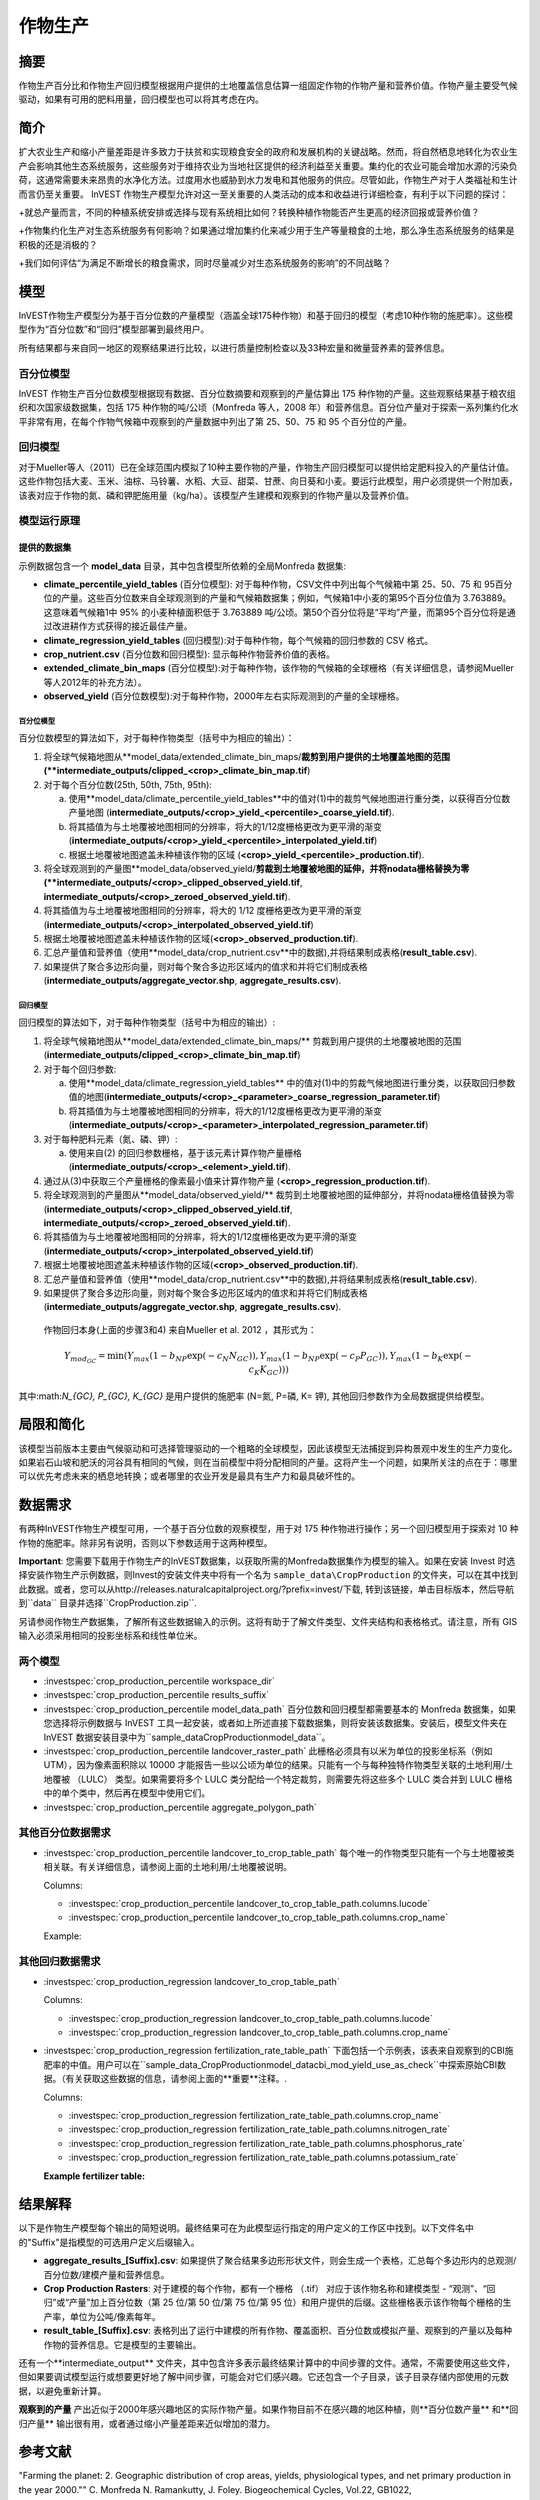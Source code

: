 ﻿.. _作物生产:

***************
作物生产
***************

摘要
=======

作物生产百分比和作物生产回归模型根据用户提供的土地覆盖信息估算一组固定作物的作物产量和营养价值。作物产量主要受气候驱动，如果有可用的肥料用量，回归模型也可以将其考虑在内。

简介
============

扩大农业生产和缩小产量差距是许多致力于扶贫和实现粮食安全的政府和发展机构的关键战略。然而，将自然栖息地转化为农业生产会影响其他生态系统服务，这些服务对于维持农业为当地社区提供的经济利益至关重要。集约化的农业可能会增加水源的污染负荷，这通常需要未来昂贵的水净化方法。过度用水也威胁到水力发电和其他服务的供应。尽管如此，作物生产对于人类福祉和生计而言仍至关重要。 InVEST 作物生产模型允许对这一至关重要的人类活动的成本和收益进行详细检查，有利于以下问题的探讨：

+就总产量而言，不同的种植系统安排或选择与现有系统相比如何？转换种植作物能否产生更高的经济回报或营养价值？

+作物集约化生产对生态系统服务有何影响？如果通过增加集约化来减少用于生产等量粮食的土地，那么净生态系统服务的结果是积极的还是消极的？

+我们如何评估“为满足不断增长的粮食需求，同时尽量减少对生态系统服务的影响”的不同战略？

模型
=========

InVEST作物生产模型分为基于百分位数的产量模型（涵盖全球175种作物）和基于回归的模型（考虑10种作物的施肥率）。这些模型作为“百分位数”和“回归”模型部署到最终用户。

所有结果都与来自同一地区的观察结果进行比较，以进行质量控制检查以及33种宏量和微量营养素的营养信息。

百分位模型
----------------

InVEST 作物生产百分位数模型根据现有数据、百分位数摘要和观察到的产量估算出 175 种作物的产量。这些观察结果基于粮农组织和次国家级数据集，包括 175 种作物的吨/公顷（Monfreda 等人，2008 年）和营养信息。百分位产量对于探索一系列集约化水平非常有用，在每个作物气候箱中观察到的产量数据中列出了第 25、50、75 和 95 个百分位的产量。

回归模型
----------------

对于Mueller等人（2011）已在全球范围内模拟了10种主要作物的产量，作物生产回归模型可以提供给定肥料投入的产量估计值。这些作物包括大麦、玉米、油棕、马铃薯、水稻、大豆、甜菜、甘蔗、向日葵和小麦。要运行此模型，用户必须提供一个附加表，该表对应于作物的氮、磷和钾肥施用量（kg/ha）。该模型产生建模和观察到的作物产量以及营养价值。


模型运行原理
------------

提供的数据集
~~~~~~~~~~~~~~~~~
示例数据包含一个 **model_data** 目录，其中包含模型所依赖的全局Monfreda 数据集:

- **climate_percentile_yield_tables** (百分位模型): 对于每种作物，CSV文件中列出每个气候箱中第 25、50、75 和 95百分位的产量。这些百分位数来自全球观测到的产量和气候箱数据集；例如，气候箱1中小麦的第95个百分位值为 3.763889。这意味着气候箱1中 95% 的小麦种植面积低于 3.763889 吨/公顷。第50个百分位将是“平均”产​​量，而第95个百分位将是通过改进耕作方式获得的接近最佳产量。
- **climate_regression_yield_tables** (回归模型):对于每种作物，每个气候箱的回归参数的 CSV 格式。
- **crop_nutrient.csv** (百分位数和回归模型): 显示每种作物营养价值的表格。
- **extended_climate_bin_maps** (百分位模型):对于每种作物，该作物的气候箱的全球栅格（有关详细信息，请参阅Mueller等人2012年的补充方法）。
- **observed_yield** (百分位数模型):对于每种作物，2000年左右实际观测到的产量的全球栅格。


百分位模型
^^^^^^^^^^^^^^^^

百分位数模型的算法如下，对于每种作物类型（括号中为相应的输出）：

1. 将全球气候箱地图从**model_data/extended_climate_bin_maps/**裁剪到用户提供的土地覆盖地图的范围(**intermediate_outputs/clipped_<crop>_climate_bin_map.tif**)
2. 对于每个百分位数(25th, 50th, 75th, 95th):

   a. 使用**model_data/climate_percentile_yield_tables**中的值对(1)中的裁剪气候地图进行重分类，以获得百分位数产量地图 (**intermediate_outputs/<crop>_yield_<percentile>_coarse_yield.tif**).
   b. 将其插值为与土地覆被地图相同的分辨率，将大的1/12度栅格更改为更平滑的渐变(**intermediate_outputs/<crop>_yield_<percentile>_interpolated_yield.tif**)
   c. 根据土地覆被地图遮盖未种植该作物的区域 (**<crop>_yield_<percentile>_production.tif**).

3. 将全球观测到的产量图**model_data/observed_yield/**剪裁到土地覆被地图的延伸，并将nodata栅格替换为零(**intermediate_outputs/<crop>_clipped_observed_yield.tif**, **intermediate_outputs/<crop>_zeroed_observed_yield.tif**).
4. 将其插值为与土地覆被地图相同的分辨率，将大的 1/12 度栅格更改为更平滑的渐变(**intermediate_outputs/<crop>_interpolated_observed_yield.tif**)
5. 根据土地覆被地图遮盖未种植该作物的区域(**<crop>_observed_production.tif**).
6. 汇总产量值和营养值（使用**model_data/crop_nutrient.csv**中的数据),并将结果制成表格(**result_table.csv**).
7. 如果提供了聚合多边形向量，则对每个聚合多边形区域内的值求和并将它们制成表格(**intermediate_outputs/aggregate_vector.shp**, **aggregate_results.csv**).


回归模型
^^^^^^^^^^^^^^^^

回归模型的算法如下，对于每种作物类型（括号中为相应的输出）:

1. 将全球气候箱地图从**model_data/extended_climate_bin_maps/** 剪裁到用户提供的土地覆被地图的范围 (**intermediate_outputs/clipped_<crop>_climate_bin_map.tif**)
2. 对于每个回归参数:

   a. 使用**model_data/climate_regression_yield_tables** 中的值对(1)中的剪裁气候地图进行重分类，以获取回归参数值的地图(**intermediate_outputs/<crop>_<parameter>_coarse_regression_parameter.tif**)
   b. 将其插值为与土地覆被地图相同的分辨率，将大的1/12度栅格更改为更平滑的渐变(**intermediate_outputs/<crop>_<parameter>_interpolated_regression_parameter.tif**)

3. 对于每种肥料元素（氮、磷、钾）:

   a. 使用来自(2) 的回归参数栅格，基于该元素计算作物产量栅格 (**intermediate_outputs/<crop>_<element>_yield.tif**).

4. 通过从(3)中获取三个产量栅格的像素最小值来计算作物产量 (**<crop>_regression_production.tif**).
5. 将全球观测到的产量图从**model_data/observed_yield/** 裁剪到土地覆被地图的延伸部分，并将nodata栅格值替换为零(**intermediate_outputs/<crop>_clipped_observed_yield.tif**, **intermediate_outputs/<crop>_zeroed_observed_yield.tif**).
6. 将其插值为与土地覆被地图相同的分辨率，将大的1/12度栅格更改为更平滑的渐变(**intermediate_outputs/<crop>_interpolated_observed_yield.tif**)
7. 根据土地覆被地图遮盖未种植该作物的区域(**<crop>_observed_production.tif**).
8. 汇总产量值和营养值（使用**model_data/crop_nutrient.csv**中的数据),并将结果制成表格(**result_table.csv**).
9. 如果提供了聚合多边形向量，则对每个聚合多边形区域内的值求和并将它们制成表格(**intermediate_outputs/aggregate_vector.shp**, **aggregate_results.csv**).


 作物回归本身(上面的步骤3和4) 来自Mueller et al. 2012 ，其形式为：

 .. math:: Y_{mod_{GC}}=\min(Y_{max}(1-b_{NP}\exp(-c_N N_{GC})), Y_{max}(1-b_{NP} \exp(-c_P P_{GC})), Y_{max}(1-b_K \exp(-c_K K_{GC})))

其中:math:`N_{GC}, P_{GC}, K_{GC}` 是用户提供的施肥率 (N=氮, P=磷, K= 钾), 其他回归参数作为全局数据提供给模型。



局限和简化
===============================

该模型当前版本主要由气候驱动和可选择管理驱动的一个粗略的全球模型，因此该模型无法捕捉到异构景观中发生的生产力变化。如果岩石山坡和肥沃的河谷具有相同的气候，则在当前模型中将分配相同的产量。这将产生一个问题，如果所关注的点在于：哪里可以优先考虑未来的栖息地转换；或者哪里的农业开发是最具有生产力和最具破坏性的。

数据需求
==========

有两种InVEST作物生产模型可用，一个基于百分位数的观察模型，用于对 175 种作物进行操作；另一个回归模型用于探索对 10 种作物的施肥率。除非另有说明，否则以下参数适用于这两种模型。

**Important**: 您需要下载用于作物生产的InVEST数据集，以获取所需的Monfreda数据集作为模型的输入。如果在安装 Invest 时选择安装作物生产示例数据，则Invest的安装文件夹中将有一个名为 ``sample_data\CropProduction`` 的文件夹，可以在其中找到此数据。或者，您可以从http://releases.naturalcapitalproject.org/?prefix=invest/下载, 转到该链接，单击目标版本，然后导航到``data`` 目录并选择``CropProduction.zip``.

另请参阅作物生产数据集，了解所有这些数据输入的示例。这将有助于了解文件类型、文件夹结构和表格格式。请注意，所有 GIS 输入必须采用相同的投影坐标系和线性单位米。

两个模型
--------

- :investspec:`crop_production_percentile workspace_dir`

- :investspec:`crop_production_percentile results_suffix`

- :investspec:`crop_production_percentile model_data_path` 百分位数和回归模型都需要基本的 Monfreda 数据集，如果您选择将示例数据与 InVEST 工具一起安装，或者如上所述直接下载数据集，则将安装该数据集。安装后，模型文件夹在 InVEST 数据安装目录中为``sample_data\CropProduction\model_data``。

- :investspec:`crop_production_percentile landcover_raster_path` 此栅格必须具有以米为单位的投影坐标系（例如 UTM），因为像素面积除以 10000 才能报告一些以公顷为单位的结果。只能有一个与每种独特作物类型关联的土地利用/土地覆被 （LULC） 类型。如果需要将多个 LULC 类分配给一个特定裁剪，则需要先将这些多个 LULC 类合并到 LULC 栅格中的单个类中，然后再在模型中使用它们。

- :investspec:`crop_production_percentile aggregate_polygon_path`


其他百分位数据需求
------------------

- :investspec:`crop_production_percentile landcover_to_crop_table_path` 每个唯一的作物类型只能有一个与土地覆被类相关联。有关详细信息，请参阅上面的土地利用/土地覆被说明。

  Columns:

  - :investspec:`crop_production_percentile landcover_to_crop_table_path.columns.lucode`
  - :investspec:`crop_production_percentile landcover_to_crop_table_path.columns.crop_name`

  Example:

  .. csv-table::
    :file: ../../invest-sample-data/CropProduction/sample_user_data/landcover_to_crop_table.csv
    :header-rows: 1
    :name: Example Landcover to Crop Table

其他回归数据需求
--------------------------------

- :investspec:`crop_production_regression landcover_to_crop_table_path`

  Columns:

  - :investspec:`crop_production_regression landcover_to_crop_table_path.columns.lucode`
  - :investspec:`crop_production_regression landcover_to_crop_table_path.columns.crop_name`

- :investspec:`crop_production_regression fertilization_rate_table_path` 下面包括一个示例表，该表来自观察到的CBI施肥率的中值。用户可以在``sample_data_\CropProduction\model_data\cbi_mod_yield_use_as_check``中探索原始CBI数据。（有关获取这些数据的信息，请参阅上面的**重要**注释。.

  Columns:

  - :investspec:`crop_production_regression fertilization_rate_table_path.columns.crop_name`
  - :investspec:`crop_production_regression fertilization_rate_table_path.columns.nitrogen_rate`
  - :investspec:`crop_production_regression fertilization_rate_table_path.columns.phosphorus_rate`
  - :investspec:`crop_production_regression fertilization_rate_table_path.columns.potassium_rate`

  **Example fertilizer table:**

  .. csv-table::
    :file: ../../invest-sample-data/CropProduction/sample_user_data/crop_fertilization_rates.csv
    :header-rows: 1
    :name: 作物施肥率示例。该值来自观测到的CBI肥料施肥率分布的中位数。


结果解释
====================

以下是作物生产模型每个输出的简短说明。最终结果可在为此模型运行指定的用户定义的工作区中找到。以下文件名中的"Suffix"是指模型的可选用户定义后缀输入。

- **aggregate_results_[Suffix].csv**: 如果提供了聚合结果多边形形状文件，则会生成一个表格，汇总每个多边形内的总观测/百分位数/建模产量和营养信息。

- **Crop Production Rasters**: 对于建模的每个作物，都有一个栅格 （.tif） 对应于该作物名称和建模类型 - “观测”、“回归”或“产量”加上百分位数（第 25 位/第 50 位/第 75 位/第 95 位）和用户提供的后缀。这些栅格表示该作物每个栅格的生产率，单位为公吨/像素每年。

- **result_table_[Suffix].csv**: 表格列出了运行中建模的所有作物、覆盖面积、百分位数或模拟产量、观察到的产量以及每种作物的营养信息。它是模型的主要输出。

还有一个**intermediate_output** 文件夹，其中包含许多表示最终结果计算中的中间步骤的文件。通常，不需要使用这些文件，但如果要调试模型运行或想要更好地了解中间步骤，可能会对它们感兴趣。它还包含一个子目录，该子目录存储内部使用的元数据，以避免重新计算。

**观察到的产量** 产出近似于2000年感兴趣地区的实际作物产量。如果作物目前不在感兴趣的地区种植，则**百分位数产量** 和**回归产量** 输出很有用，或者通过缩小产量差距来近似增加的潜力。

参考文献
==========

"Farming the planet: 2. Geographic distribution of crop areas, yields, physiological types, and net primary production in the year 2000."" C. Monfreda N. Ramankutty, J. Foley. Biogeochemical Cycles, Vol.22, GB1022, doi:10.1029/2007GB002947. 2008

"Closing yield gaps through nutrient and water management" N Mueller, J. Gerber, M. Johnston, D. Ray, N. Ramankutty, J. Foley. Nature. 2012 Oct 11;490(7419):254-7. doi: 10.1038/nature11420. Epub 2012 Aug 29.
